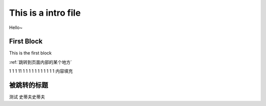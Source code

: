 This is a intro file
=====================

Hello~

First Block
-------------
This is the first block

:ref:`跳转到页面内部的某个地方`

1
1
1
11
1
1
1
1
1
1
1
1
1
1
1
内容填充







.. _跳转到页面内部的某个地方:

被跳转的标题
----------------

测试
史蒂夫史蒂夫
